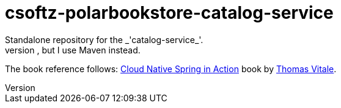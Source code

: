 = csoftz-polarbookstore-catalog-service
Standalone repository for the _'catalog-service_'. 
Keeps the same code as Thomas Vitale Book Spring Cloud Native but in my own format. He uses Gradle in the _git_ repository, but I use Maven instead. 

The book reference follows:
https://www.manning.com/books/cloud-native-spring-in-action[Cloud Native Spring in Action^] book
by https://www.thomasvitale.com[Thomas Vitale^].


